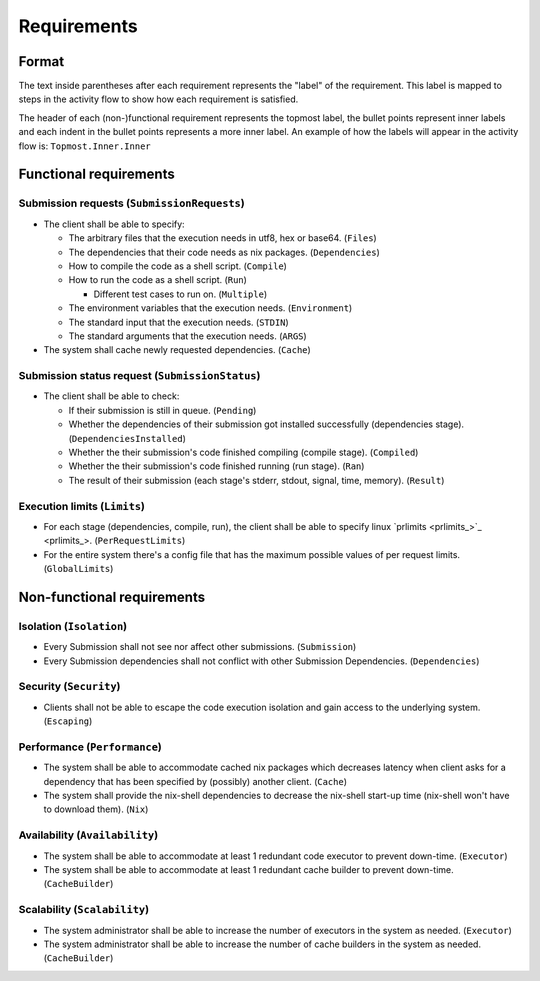.. _requirements:

Requirements
############

Format
******

The text inside parentheses after each requirement represents the "label" of the requirement.
This label is mapped to steps in the activity flow to show how each requirement is satisfied.

The header of each (non-)functional requirement represents the topmost label,
the bullet points represent inner labels and each indent in the bullet points represents a more inner label.
An example of how the labels will appear in the activity flow is: ``Topmost.Inner.Inner``

.. todo::

  Put the appropriate reference to the activity flow when its done.

Functional requirements
***********************

Submission requests (``SubmissionRequests``)
============================================

- The client shall be able to specify:

  - The arbitrary files that the execution needs in utf8, hex or base64. (``Files``)
  - The dependencies that their code needs as nix packages. (``Dependencies``)
  - How to compile the code as a shell script. (``Compile``)
  - How to run the code as a shell script. (``Run``)

    - Different test cases to run on. (``Multiple``)

  - The environment variables that the execution needs. (``Environment``)
  - The standard input that the execution needs. (``STDIN``)
  - The standard arguments that the execution needs. (``ARGS``)

- The system shall cache newly requested dependencies. (``Cache``)

Submission status request (``SubmissionStatus``)
================================================

- The client shall be able to check:

  - If their submission is still in queue. (``Pending``)
  - Whether the dependencies of their submission got installed successfully (dependencies stage).
    (``DependenciesInstalled``)
  - Whether the their submission's code finished compiling (compile stage). (``Compiled``)
  - Whether the their submission's code finished running (run stage). (``Ran``)
  - The result of their submission (each stage's stderr, stdout, signal, time, memory). (``Result``)

Execution limits (``Limits``)
=============================

- For each stage (dependencies, compile, run), the client shall be able to specify linux `prlimits <prlimits_>`_.
  (``PerRequestLimits``)
- For the entire system there's a config file that has the maximum possible values of per request limits.
  (``GlobalLimits``)

Non-functional requirements
***************************

Isolation (``Isolation``)
=========================

- Every Submission shall not see nor affect other submissions. (``Submission``)
- Every Submission dependencies shall not conflict with other Submission Dependencies. (``Dependencies``)

Security (``Security``)
========================

- Clients shall not be able to escape the code execution isolation and gain access to the underlying system.
  (``Escaping``)

Performance (``Performance``)
=============================

- The system shall be able to accommodate cached nix packages which decreases latency when client asks
  for a dependency that has been specified by (possibly) another client. (``Cache``)
- The system shall provide the nix-shell dependencies to decrease the nix-shell start-up time (nix-shell won't have to
  download them). (``Nix``)


Availability (``Availability``)
===============================

- The system shall be able to accommodate at least 1 redundant code executor to prevent down-time. (``Executor``)
- The system shall be able to accommodate at least 1 redundant cache builder to prevent down-time. (``CacheBuilder``)

Scalability (``Scalability``)
=============================

- The system administrator shall be able to increase the number of executors in the system as needed. (``Executor``)
- The system administrator shall be able to increase the number of cache builders in the system as needed.
  (``CacheBuilder``)
